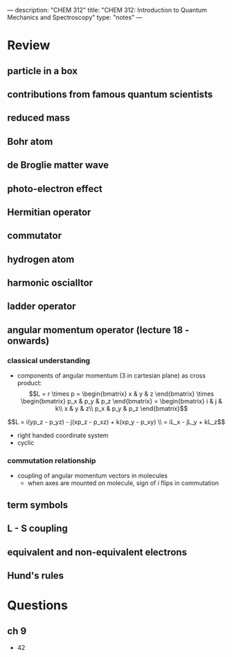 ---
description: "CHEM 312"
title: "CHEM 312: Introduction to Quantum Mechanics and Spectroscopy"
type: "notes"
---

* Review
** particle in a box
** contributions from famous quantum scientists
** reduced mass
** Bohr atom
** de Broglie matter wave
** photo-electron effect
** Hermitian operator
** commutator
** hydrogen atom
** harmonic oscialltor
** ladder operator
** angular momentum operator (lecture 18 - onwards)
*** classical understanding
- components of angular momentum (3 in cartesian plane) as cross product:
    $$L = r \times p =  \begin{bmatrix}
                        x & y & z
                        \end{bmatrix} \times \begin{bmatrix}
                        p_x & p_y & p_z
                        \end{bmatrix}
                        = \begin{bmatrix}
                        i & j & k\\
                        x & y & z\\
                        p_x & p_y & p_z
                        \end{bmatrix}$$
$$L = i(yp_z - p_yz) - j(xp_z - p_xz) + k(xp_y - p_xy) \\
    = iL_x - jL_y + kL_z$$
- right handed coordinate system
- cyclic
*** commutation relationship
- coupling of angular momentum vectors in molecules
  - when axes are mounted on molecule, sign of $i$ flips in commutation
** term symbols
** L - S coupling
** equivalent and non-equivalent electrons
** Hund's rules

* Questions
** ch 9
- 42
